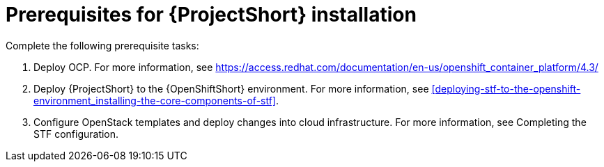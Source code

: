 // Module included in the following assemblies:
//
// <List assemblies here, each on a new line>

// This module can be included from assemblies using the following include statement:
// include::<path>/proc_prerequisites-for-stf-deployment.adoc[leveloffset=+1]

// The file name and the ID are based on the module title. For example:
// * file name: proc_doing-procedure-a.adoc
// * ID: [id='proc_doing-procedure-a_{context}']
// * Title: = Doing procedure A
//
// The ID is used as an anchor for linking to the module. Avoid changing
// it after the module has been published to ensure existing links are not
// broken.
//
// The `context` attribute enables module reuse. Every module's ID includes
// {context}, which ensures that the module has a unique ID even if it is
// reused multiple times in a guide.
//
// Start the title with a verb, such as Creating or Create. See also
// _Wording of headings_ in _The IBM Style Guide_.
[id='prerequisites-for-stf-deployment_{context}']
= Prerequisites for {ProjectShort} installation

Complete the following prerequisite tasks:

. Deploy OCP. For more information, see https://access.redhat.com/documentation/en-us/openshift_container_platform/4.3/
. Deploy {ProjectShort} to the {OpenShiftShort} environment. For more information, see <<deploying-stf-to-the-openshift-environment_installing-the-core-components-of-stf>>.
. Configure OpenStack templates and deploy changes into cloud infrastructure. For more information, see Completing the STF configuration.
//. Configure OpenStack templates and deploy changes into cloud infrastructure. For more information, see <<completing-the-stf-configuration_completing-the-stf-configuration>>.





//<<preparing-your-openshift-environment-for-stf_installing-the-core-components-of-stf>>.
